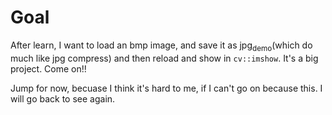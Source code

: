 * Goal
After learn, I want to load an bmp image, and save it as jpg_demo(which do much like jpg compress) and then
reload and show in ~cv::imshow~. It's a big project. Come on!!

Jump for now, becuase I think it's hard to me, if I can't go on because this. I will go back to see again.
